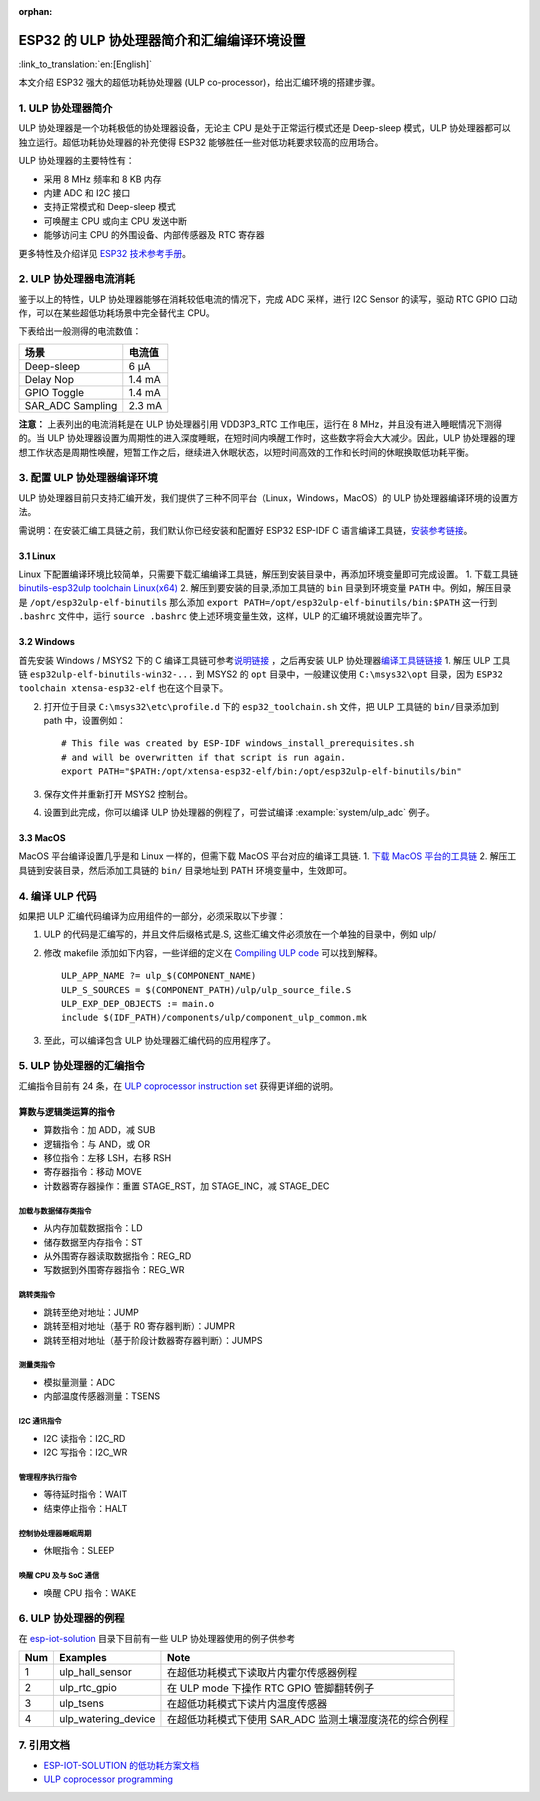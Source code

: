 :orphan:

ESP32 的 ULP 协处理器简介和汇编编译环境设置
===========================================

:link_to_translation:`en:[English]`

本文介绍 ESP32 强大的超低功耗协处理器 (ULP
co-processor)，给出汇编环境的搭建步骤。

1. ULP 协处理器简介
-------------------

ULP 协处理器是一个功耗极低的协处理器设备，无论主 CPU
是处于正常运行模式还是 Deep-sleep 模式，ULP
协处理器都可以独立运行。超低功耗协处理器的补充使得 ESP32
能够胜任一些对低功耗要求较高的应用场合。

ULP 协处理器的主要特性有：

-  采用 8 MHz 频率和 8 KB 内存
-  内建 ADC 和 I2C 接口
-  支持正常模式和 Deep-sleep 模式
-  可唤醒主 CPU 或向主 CPU 发送中断
-  能够访问主 CPU 的外围设备、内部传感器及 RTC 寄存器

更多特性及介绍详见 `ESP32
技术参考手册 <http://www.espressif.com/sites/default/files/documentation/esp32_technical_reference_manual_cn.pdf>`__\ 。

2. ULP 协处理器电流消耗
-----------------------

鉴于以上的特性，ULP 协处理器能够在消耗较低电流的情况下，完成 ADC
采样，进行 I2C Sensor 的读写，驱动 RTC GPIO
口动作，可以在某些超低功耗场景中完全替代主 CPU。

下表给出一般测得的电流数值：

+---------------------+----------+
| 场景                | 电流值   |
+=====================+==========+
| Deep-sleep          | 6 μA     |
+---------------------+----------+
| Delay Nop           | 1.4 mA   |
+---------------------+----------+
| GPIO Toggle         | 1.4 mA   |
+---------------------+----------+
| SAR\_ADC Sampling   | 2.3 mA   |
+---------------------+----------+

**注意：** 上表列出的电流消耗是在 ULP 协处理器引用 VDD3P3\_RTC
工作电压，运行在 8 MHz，并且没有进入睡眠情况下测得的。当 ULP
协处理器设置为周期性的进入深度睡眠，在短时间内唤醒工作时，这些数字将会大大减少。因此，ULP
协处理器的理想工作状态是周期性唤醒，短暂工作之后，继续进入休眠状态，以短时间高效的工作和长时间的休眠换取低功耗平衡。

3. 配置 ULP 协处理器编译环境
----------------------------

ULP
协处理器目前只支持汇编开发，我们提供了三种不同平台（Linux，Windows，MacOS）的
ULP 协处理器编译环境的设置方法。

需说明：在安装汇编工具链之前，我们默认你已经安装和配置好 ESP32 ESP-IDF C
语言编译工具链，\ `安装参考链接 <https://docs.espressif.com/projects/esp-idf/en/stable/get-started/index.html#setup-toolchain>`__\ 。

3.1 Linux
^^^^^^^^^

Linux
下配置编译环境比较简单，只需要下载汇编编译工具链，解压到安装目录中，再添加环境变量即可完成设置。
1. 下载工具链 `binutils-esp32ulp toolchain
Linux(x64) <https://github.com/espressif/binutils-esp32ulp/wiki#downloads>`__
2. 解压到要安装的目录,添加工具链的 ``bin`` 目录到环境变量 ``PATH``
中。例如，解压目录是 ``/opt/esp32ulp-elf-binutils`` 那么添加
``export PATH=/opt/esp32ulp-elf-binutils/bin:$PATH`` 这一行到
``.bashrc`` 文件中，运行 ``source .bashrc``
使上述环境变量生效，这样，ULP 的汇编环境就设置完毕了。

3.2 Windows
^^^^^^^^^^^

首先安装 Windows / MSYS2 下的 C
编译工具链可参考\ `说明链接 <https://docs.espressif.com/projects/esp-idf/en/stable/get-started/windows-setup.html>`__
，之后再安装 ULP
协处理器\ `编译工具链链接 <https://github.com/espressif/binutils-esp32ulp/wiki#downloads>`__
1. 解压 ULP 工具链 ``esp32ulp-elf-binutils-win32-...`` 到 MSYS2 的
``opt`` 目录中，一般建议使用 ``C:\msys32\opt`` 目录，因为
``ESP32 toolchain xtensa-esp32-elf`` 也在这个目录下。

2. 打开位于目录 ``C:\msys32\etc\profile.d`` 下的 ``esp32_toolchain.sh``
   文件，把 ULP 工具链的 ``bin/``\ 目录添加到 path 中，设置例如：

   ::

       # This file was created by ESP-IDF windows_install_prerequisites.sh
       # and will be overwritten if that script is run again.
       export PATH="$PATH:/opt/xtensa-esp32-elf/bin:/opt/esp32ulp-elf-binutils/bin"

3. 保存文件并重新打开 MSYS2 控制台。
4. 设置到此完成，你可以编译 ULP 协处理器的例程了，可尝试编译 :example:`system/ulp_adc`
   例子。

3.3 MacOS
^^^^^^^^^

MacOS 平台编译设置几乎是和 Linux 一样的，但需下载 MacOS
平台对应的编译工具链. 1. `下载 MacOS
平台的工具链 <https://github.com/espressif/binutils-esp32ulp/wiki>`__ 2.
解压工具链到安装目录，然后添加工具链的 ``bin/`` 目录地址到 PATH
环境变量中，生效即可。

4. 编译 ULP 代码
----------------

如果把 ULP 汇编代码编译为应用组件的一部分，必须采取以下步骤：

1. ULP 的代码是汇编写的，并且文件后缀格式是.S,
   这些汇编文件必须放在一个单独的目录中，例如 ulp/
2. 修改 makefile 添加如下内容，一些详细的定义在 `Compiling ULP
   code <https://docs.espressif.com/projects/esp-idf/en/stable/api-guides/ulp.html#compiling-ulp-code>`__
   可以找到解释。

   ::

       ULP_APP_NAME ?= ulp_$(COMPONENT_NAME)
       ULP_S_SOURCES = $(COMPONENT_PATH)/ulp/ulp_source_file.S
       ULP_EXP_DEP_OBJECTS := main.o
       include $(IDF_PATH)/components/ulp/component_ulp_common.mk

3. 至此，可以编译包含 ULP 协处理器汇编代码的应用程序了。

5. ULP 协处理器的汇编指令
-------------------------

汇编指令目前有 24 条，在 `ULP coprocessor instruction
set <https://docs.espressif.com/projects/esp-idf/en/stable/api-guides/ulp_instruction_set.html#add-add-to-register>`__
获得更详细的说明。

算数与逻辑类运算的指令
^^^^^^^^^^^^^^^^^^^^^^^

-  算数指令：加 ADD，减 SUB
-  逻辑指令：与 AND，或 OR
-  移位指令：左移 LSH，右移 RSH
-  寄存器指令：移动 MOVE
-  计数器寄存器操作：重置 STAGE\_RST，加 STAGE\_INC，减 STAGE\_DEC

加载与数据储存类指令
''''''''''''''''''''

-  从内存加载数据指令：LD
-  储存数据至内存指令：ST
-  从外围寄存器读取数据指令：REG\_RD
-  写数据到外围寄存器指令：REG\_WR

跳转类指令
''''''''''

-  跳转至绝对地址：JUMP
-  跳转至相对地址（基于 R0 寄存器判断）：JUMPR
-  跳转至相对地址（基于阶段计数器寄存器判断）：JUMPS

测量类指令
''''''''''

-  模拟量测量：ADC
-  内部温度传感器测量：TSENS

I2C 通讯指令
''''''''''''

-  I2C 读指令：I2C\_RD
-  I2C 写指令：I2C\_WR

管理程序执行指令
''''''''''''''''

-  等待延时指令：WAIT
-  结束停止指令：HALT

控制协处理器睡眠周期
''''''''''''''''''''

-  休眠指令：SLEEP

唤醒 CPU 及与 SoC 通信
''''''''''''''''''''''

-  唤醒 CPU 指令：WAKE

6. ULP 协处理器的例程
---------------------

在
`esp-iot-solution <https:404/tree/master/examples/ulp_examples>`__
目录下目前有一些 ULP 协处理器使用的例子供参考

+-------+-------------------------+------------------------------------------------------------+
| Num   | Examples                | Note                                                       |
+=======+=========================+============================================================+
| 1     | ulp\_hall\_sensor       | 在超低功耗模式下读取片内霍尔传感器例程                     |
+-------+-------------------------+------------------------------------------------------------+
| 2     | ulp\_rtc\_gpio          | 在 ULP mode 下操作 RTC GPIO 管脚翻转例子                   |
+-------+-------------------------+------------------------------------------------------------+
| 3     | ulp\_tsens              | 在超低功耗模式下读片内温度传感器                           |
+-------+-------------------------+------------------------------------------------------------+
| 4     | ulp\_watering\_device   | 在超低功耗模式下使用 SAR\_ADC 监测土壤湿度浇花的综合例程   |
+-------+-------------------------+------------------------------------------------------------+

7. 引用文档
-----------

-  `ESP-IOT-SOLUTION
   的低功耗方案文档 <https:404/tree/master/documents/low_power_solution>`__
-  `ULP coprocessor
   programming <https://docs.espressif.com/projects/esp-idf/en/stable/api-guides/ulp.html>`__

